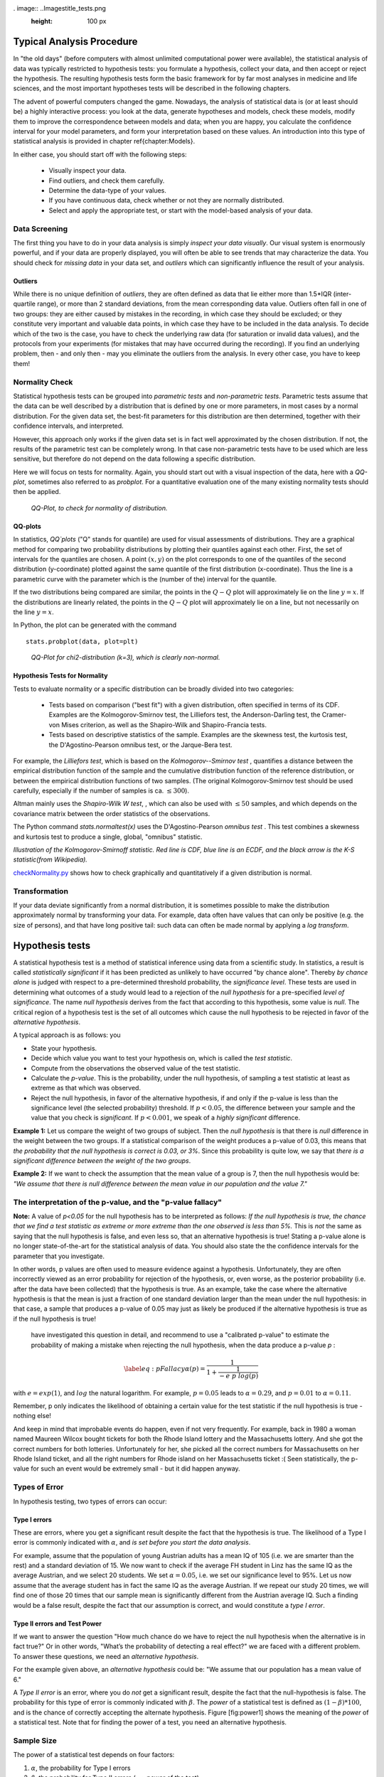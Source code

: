 
. image:: ..\Images\title_tests.png
    :height: 100 px

.. Statistical Data Analysis
.. =========================

Typical Analysis Procedure
--------------------------

In "the old days" (before computers with almost unlimited computational power were available), the statistical analysis of data was typically restricted to hypothesis tests: you formulate a hypothesis, collect your data, and then accept or reject the hypothesis. The resulting hypothesis tests form the basic framework for by far most analyses in  medicine and life sciences, and the most important hypotheses tests will be described in the following chapters.

The advent of powerful computers changed the game. Nowadays, the analysis of statistical data is (or at least should be) a highly interactive process: you look at the data, generate hypotheses and models, check these models, modify them to improve the correspondence between models and data; when you are happy, you calculate the confidence interval for your model parameters, and form your interpretation based on these values. An introduction into this type of statistical analysis is provided in chapter \ref{chapter:Models}.

In either case, you should start off with the following steps:

  - Visually inspect your data.
  - Find outliers, and check them carefully.
  - Determine the data-type of your values.
  - If you have continuous data, check whether or not they are normally distributed.
  - Select and apply the appropriate test, or start with the model-based analysis of your data.

Data Screening
~~~~~~~~~~~~~~

The first thing you have to do in your data analysis is simply *inspect your data visually*. Our visual system is enormously powerful, and if your data are properly displayed, you will often be able to see trends that may characterize the data. You should check for *missing data* in your data set, and *outliers* which can significantly influence the result of your analysis.

Outliers
^^^^^^^^

.. index:: outliers

While there is no unique definition of *outliers*, they are often defined as
data that lie either more than 1.5*IQR (inter-quartile range), or more than
2 standard deviations, from the mean corresponding data value. Outliers
often fall in one of two groups: they are either caused by mistakes in the
recording, in which case they should be excluded; or they constitute very
important and valuable data points, in which case they have to be included
in the data analysis. To decide which of the two is the case, you have to
check the underlying raw data (for saturation or invalid data values), and
the protocols from your experiments (for mistakes that may have occurred
during the recording). If you find an underlying problem, then - and only
then - may you eliminate the outliers from the analysis. In every other
case, you have to keep them!

Normality Check
~~~~~~~~~~~~~~~

.. index:: normality Check

Statistical hypothesis tests can be grouped into *parametric tests* and *non-parametric tests*. Parametric tests assume that the data can be well described by a distribution that is defined by one or more parameters, in most cases by a normal distribution. For the given data set, the best-fit parameters for this distribution are then determined, together with their confidence intervals, and interpreted.

However, this approach only works if the given data set is in fact well approximated by the chosen distribution. If not, the results of the parametric test can be completely wrong. In that case non-parametric tests have to be used which are less sensitive, but therefore do not depend on the data following a specific distribution.

Here we will focus on tests for normality. Again, you should start out with a visual inspection of the data, here with a *QQ-plot*, sometimes also referred to as *probplot*. For a quantitative evaluation one of the many existing normality tests should then be applied.

.. figure:: ../Images/ProbPlot.png
    :scale: 50 % 

    *QQ-Plot, to check for normality of distribution.*

QQ-plots
^^^^^^^^

.. index:: QQ-plot

In statistics, *QQ`plots* ("Q" stands for quantile)
are used for visual assessments of distributions. They are a graphical
method for comparing two probability distributions by plotting their
quantiles against each other. First, the set of intervals for the quantiles
are chosen. A point :math:`(x,y)` on the plot corresponds to one of the
quantiles of the second distribution (y-coordinate) plotted against the same
quantile of the first distribution (x-coordinate). Thus the line is a
parametric curve with the parameter which is the (number of the) interval
for the quantile.

If the two distributions being compared are similar, the points in the
:math:`Q-Q` plot will approximately lie on the line :math:`y = x`. If
the distributions are linearly related, the points in the :math:`Q-Q`
plot will approximately lie on a line, but not necessarily on the line
:math:`y = x`.

In Python, the plot can be generated with the command

::

    stats.probplot(data, plot=plt)

.. figure:: ../Images/chi2pp.png
    :scale: 50 % 

    *QQ-Plot for chi2-distribution (k=3), which is clearly non-normal.*

Hypothesis Tests for Normality
^^^^^^^^^^^^^^^^^^^^^^^^^^^^^^

.. index:: normality tests

Tests to evaluate normality or a specific distribution can be broadly divided into two categories:

  - Tests based on comparison ("best fit") with a given distribution, often specified in terms of its CDF. Examples are the Kolmogorov-Smirnov test, the Lilliefors test, the Anderson-Darling test, the Cramer-von Mises criterion, as well as the Shapiro-Wilk and Shapiro-Francia tests.
  - Tests based on descriptive statistics of the sample. Examples are the skewness test, the kurtosis test, the D'Agostino-Pearson omnibus test, or the Jarque-Bera test.

For example, the *Lilliefors test*, which is based on the *Kolmogorov--Smirnov test* , quantifies a distance between the empirical distribution function of the sample and the cumulative distribution function of the reference distribution, or between the empirical distribution functions of two samples. (The original Kolmogorov-Smirnov test should be used carefully, especially if the number of samples is ca. :math:`\leq 300`).

Altman mainly uses the *Shapiro-Wilk W test*, , which can also be used with :math:`\leq 50` samples, and which depends on the covariance matrix between the order statistics of the observations.

The Python command *stats.normaltest(x)* uses the D'Agostino-Pearson *omnibus test* . This test combines a skewness and kurtosis test to produce a single, global, "omnibus" statistic.

.. image:: ../Images/KS_example.png
    :scale: 50 %

*Illustration of the Kolmogorov-Smirnoff statistic. Red line is CDF, blue
line is an ECDF, and the black arrow is the K-S statistic(from Wikipedia).*

|python| `checkNormality.py <https://github.com/thomas-haslwanter/statsintro/blob/master/Code3/checkNormality.py>`_
shows how to check graphically and quantitatively if a given distribution is normal.

Transformation
~~~~~~~~~~~~~~

If your data deviate significantly from a normal distribution, it is
sometimes possible to make the distribution approximately normal by
transforming your data. For example, data often have values that can
only be positive (e.g. the size of persons), and that have long positive
tail: such data can often be made normal by applying a *log transform*.

Hypothesis tests
----------------

.. index:: hypothesis tests

A statistical hypothesis test is a method of statistical inference using
data from a scientific study. In statistics, a result is called
*statistically significant* if it has been predicted as unlikely to have
occurred "by chance alone". Thereby *by chance alone* is judged with
respect to a pre-determined threshold probability, the *significance
level*. These tests are used in determining what outcomes of a study
would lead to a rejection of the *null hypothesis* for a pre-specified
*level of significance*. The name *null hypothesis* derives from the
fact that according to this hypothesis, some value is *null*. The
critical region of a hypothesis test is the set of all outcomes which
cause the null hypothesis to be rejected in favor of the *alternative
hypothesis*.

A typical approach is as follows: you

-  State your hypothesis.

-  Decide which value you want to test your hypothesis on, which is
   called the *test statistic*.

-  Compute from the observations the observed value of the test
   statistic.

-  Calculate the *p-value*. This is the probability, under the null
   hypothesis, of sampling a test statistic at least as extreme as that
   which was observed.

-  Reject the null hypothesis, in favor of the alternative hypothesis,
   if and only if the p-value is less than the significance level (the
   selected probability) threshold. If :math:`p<0.05`, the difference
   between your sample and the value that you check is *significant*. If
   :math:`p<0.001`, we speak of a *highly significant* difference.

**Example 1:** Let us compare the weight of two groups of subject. Then
the *null hypothesis* is that there is *null* difference in the weight
between the two groups. If a statistical comparison of the weight
produces a p-value of 0.03, this means that *the probability that the
null hypothesis is correct is 0.03, or 3%*. Since this probability is
quite low, we say that *there is a significant difference between the
weight of the two groups*.

**Example 2:** If we want to check the assumption that the mean value of
a group is 7, then the null hypothesis would be: *"We assume that there
is null difference between the mean value in our population and the
value 7."*

The interpretation of the p-value, and the "p-value fallacy"
~~~~~~~~~~~~~~~~~~~~~~~~~~~~~~~~~~~~~~~~~~~~~~~~~~~~~~~~~~~~

**Note:** A value of *p<0.05* for the null hypothesis has to be
interpreted as follows: *If the null hypothesis is true, the chance that
we find a test statistic as extreme or more extreme than the one
observed is less than 5%.* This is *not* the same as saying that the
null hypothesis is false, and even less so, that an alternative
hypothesis is true! Stating a p-value alone is no longer
state-of-the-art for the statistical analysis of data. You should also
state the the confidence intervals for the parameter that you
investigate.

In other words, p values are often used to measure evidence against a
hypothesis. Unfortunately, they are often incorrectly viewed as an error
probability for rejection of the hypothesis, or, even worse, as the
posterior probability (i.e. after the data have been collected) that the
hypothesis is true. As an example, take the case where the alternative
hypothesis is that the mean is just a fraction of one standard deviation
larger than the mean under the null hypothesis: in that case, a sample
that produces a p-value of 0.05 may just as likely be produced if the
alternative hypothesis is true as if the null hypothesis is true!

 have investigated this question in detail, and recommend to use a "calibrated p-value" to estimate the probability of making a mistake when rejecting the null hypothesis, when the data produce a p-value *p* :

.. math::

   \label{eq:pFallacy}
       \alpha(p)= \frac{1}{1 + \frac{1}{-e \; p \; log(p)}}

with :math:`e=exp(1)`, and :math:`log` the natural logarithm. For
example, :math:`p=0.05` leads to :math:`\alpha=0.29`, and :math:`p=0.01`
to :math:`\alpha=0.11`.

Remember, p only indicates the likelihood of obtaining a certain value
for the test statistic if the null hypothesis is true - nothing else!

And keep in mind that improbable events do happen, even if not very
frequently. For example, back in 1980 a woman named Maureen Wilcox
bought tickets for both the Rhode Island lottery and the Massachusetts
lottery. And she got the correct numbers for both lotteries.
Unfortunately for her, she picked all the correct numbers for
Massachusetts on her Rhode Island ticket, and all the right numbers for
Rhode island on her Massachusetts ticket :( Seen statistically, the
p-value for such an event would be extremely small - but it did happen
anyway.


Types of Error
~~~~~~~~~~~~~~~

In hypothesis testing, two types of errors can occur:

Type I errors
^^^^^^^^^^^^^

.. index:: error-Type 1 

These are errors, where you get a significant result despite the fact
that the hypothesis is true. The likelihood of a Type I error is
commonly indicated with :math:`\alpha`, and *is set before you start the
data analysis*.

For example, assume that the population of young Austrian adults has a
mean IQ of 105 (i.e. we are smarter than the rest) and a standard
deviation of 15. We now want to check if the average FH student in Linz
has the same IQ as the average Austrian, and we select 20 students. We
set :math:`\alpha=0.05`, i.e. we set our significance level to 95%. Let
us now assume that the average student has in fact the same IQ as the
average Austrian. If we repeat our study 20 times, we will find one of
those 20 times that our sample mean is significantly different from the
Austrian average IQ. Such a finding would be a false result, despite the
fact that our assumption is correct, and would constitute a *type I
error*.

Type II errors and Test Power
^^^^^^^^^^^^^^^^^^^^^^^^^^^^^

.. index:: error-Type 2

If we want to answer the question "How much chance do we have to reject
the null hypothesis when the alternative is in fact true?" Or in other
words, "What’s the probability of detecting a real effect?" we are faced
with a different problem. To answer these questions, we need an
*alternative hypothesis*.

For the example given above, an *alternative hypothesis* could be: "We
assume that our population has a mean value of 6."

A *Type II error* is an error, where you do *not* get a significant
result, despite the fact that the null-hypothesis is false. The
probability for this type of error is commonly indicated with
:math:`\beta`. The *power* of a statistical test is defined as
:math:`(1-\beta)*100`, and is the chance of correctly accepting the
alternate hypothesis. Figure [fig:power1] shows the meaning of the
*power* of a statistical test. Note that for finding the power of a
test, you need an alternative hypothesis.

Sample Size
~~~~~~~~~~~

.. index:: sample size

The power of a statistical test depends on four factors:

#. :math:`\alpha`, the probability for Type I errors

#. :math:`\beta`, the probability for Type II errors (
   :math:`\Rightarrow` power of the test)

#. :math:`d`, the *effect size*, i.e. the magnitude of the investigated effect relative to
   :math:`\sigma`, the standard deviation of the sample

#. :math:`n`, the sample size

Only 3 of these 4 parameters can be chosen, the :math:`4^{th}` is then
automatically fixed.

The size of the absolute difference *D* between mean treatment outcomes
that will answer the clinical question being posed is often called
*clinical significance* or *clinical relevance*.

| |image21|

*Power of a statistical test, for comparing the mean value of two given distributions.*

| |image22|

*Effect of an increase in sampling size on the power of a test.*

Examples for some special cases 
^^^^^^^^^^^^^^^^^^^^^^^^^^^^^^^^^
 
**Test on one mean:** if we have the hypothesis that the data population has
a mean value of :math:`x_1` and a standard deviation of :math:`\sigma`, and the actual
population has a mean value of :math:`x_1+D` and the same standard deviation, we
can find such a difference with a *minimum sample number* of

.. math:: n = \frac{{({z_{1 - \alpha /2}} + {z_{1 - \beta }})}^2}{d^2}

Here z is the standardized normal variable (see also chapter
"Normal Distribution")

.. Math:: z = \frac{x-\mu}{\sigma} .

and :math:`d = \frac{D}{\sigma}` the effect size.

In words, if the real mean has a value of :math:`x_1`, we want to detect this
correctly in at least :math:`1-\alpha\%` of all tests; and if the real mean is
shifted by :math:`D` or more, we want to detect this with a likelihood of at least
:math:`1-\beta\%`.

**Test between two different populations:**

For finding a difference between two normally distributed means, the
minimum number of samples we need in each group to detect an absolute difference *D* is

.. math:: {n_1} = {n_2} = \frac{{({z_{1 - \alpha /2}} + {z_{1 - \beta }})}^2(\sigma _1^2 + \sigma _2^2)}{D^2} .

Python Solution
^^^^^^^^^^^^^^^

*statsmodels* makes clever use of the fact that 3 of the 4 factors mentioned
above are independent, and combines it with the Python feature of
*named parameters* to provide a program that takes 3 of those
parameters as input, and calculates the remaining 4th parameter.

For example, 

::

    from statsmodels.stats import power
    print(power.tt_ind_solve_power(effect_size = 0.5, alpha =0.05, power=0.8))
    # Result: 63.77

tells us that if we compare two groups with the same number of subjects and
the same standard deviation, require an :math:`\alpha=0.05` a test power of
*80%*, and we want to detect a difference between the groups that is half
the standard deviation, we need to test 64 subjects.

Similarly, 

::

    effect_size = power.tt_ind_solve_power(alpha =0.05, power=0.8, nobs1=25)
    # Result: 0.81

tells us that if we have an :math:`\alpha=0.05`, a test power of *80\%*, and
25 subjects in each group, then the smallest difference between the groups
is 81\% of the sample standard deviation.

The corresponding command for one sample t-tests is *tt_solve_power*.


Programs: SampleSize 
^^^^^^^^^^^^^^^^^^^^^^

|python| `sampleSize.py <https://github.com/thomas-haslwanter/statsintro/blob/master/Code3/sampleSize.py>`_
*Sample size calculation for normally distributed groups with arbitrary standard deviations.*


Sensitivity and Specificity 
-----------------------------

.. index:: sensitivity

.. index:: specificity

Some of the more confusing terms in statistical analysis are
*sensitivity* and *specificity* . A related topic are *positive
predictive value (PPV)* and *negative predictive value (NPV)* . The
following diagram shows how the four are related:

| |image23|

*Relationship between sensitivity, specicity, positive predictive value and negative
predictive value. (From: Wikipedia)*

-  **Sensitivity** Proportion of positives that are correctly
   identified by a test = probability of a positive test, given the
   patient is ill.

-  **Specificity** Proportion of negatives that are correctly
   identified by a test = probability of a negative test, given that
   patient is well.

-  **Positive predictive value** Proportion of patients with
   positive test results who are correctly diagnosed.

-  **Negative predictive value** Proportion of patients with
   negative test results who are correctly diagnosed.

For example, *pregnancy tests* have a high sensitivity: when a woman is
pregnant, the probability that the test is positive is very high.

In contrast, an indicator for an attack with atomic weapons on the White
House should have a very high specificity: if there is no attack, the
probability that the test goes on should be very, very small.

*Sensitivity* and *specificity* characerize a test, while *PPV* and
*NPV* are the parameters that tell the doctor how to interpret a test
result.
 
While sensitivity and specificity are independent of prevalence, they do
not tell us what portion of patients with abnormal test results are
truly abnormal. This information is provided by the positive/negative
predictive value. However, as the Figure below indicates, these
values are affected by the *prevalence* of the disease. In other words,
we need to know the prevalence of the disease as well as the PPV/NPV of
a test to provide a sensible interpretation of the test results.

| |image24|

*Effect of prevalence on PPV and NPV. "T" stands for "test", and "P" for "patient".(For comparison with below: T+P+ = TP, T-P- = TN, T+P- = FP, and T-P+ = FN)*

The Figure gives a worked example:

| |image25|

*Worked example. (From: Wikipedia)*

Related calculations
~~~~~~~~~~~~~~~~~~~~~

-  False positive rate (:math:`\alpha`) = type I error =
   :math:`1-specificity` = :math:`\frac{FP}{FP + TN}` =
   :math:`\frac{180}{180+1820}` = 9%

-  False negative rate (:math:`\beta`) = type II error =
   :math:`1 - sensitivity` = :math:`\frac{FN}{TP + FN}` =
   :math:`\frac{10}{20+10}` = 33%

-  Power = sensitivity = :math:`1 - \beta`

-  Likelihood ratio positive = :math:`\frac{sensitivity}{1 - specificity}`
   = :math:`\frac{66.67\%}{1−91\%}` = 7.4

-  Likelihood ratio negative = :math:`\frac{1 - sensitivity}{specificity}`
   = :math:`\frac{1−66.67\%}{91\%}` = 0.37

Hence with large numbers of false positives and few false negatives, a
positive FOB screen test is in itself poor at confirming cancer (PPV =
10%) and further investigations must be undertaken; it did, however,
correctly identify 66.7% of all cancers (the sensitivity). However as a
screening test, a negative result is very good at reassuring that a
patient does not have cancer (NPV = 99.5%) and at this initial screen
correctly identifies 91% of those who do not have cancer (the
specificity).

ROC Curves
-----------

.. index:: ROC curves

Closely related to *Sensitivity* and *Specificity* is the *receiver operating characteristic (ROC)* curve. This is a graph displaying the relationship between the true positive rate (on the vertical axis) and the false positive rate (on the horizontal axis). The technique comes from the field of engineering, where it was developed to find the predictor which best discriminates between two given distributions. In the ROC-curve (see figure below) this point is given by the value with the largest distance to the diagonal.


.. image:: ../Images/ROC.png
    :scale: 50 %

*Top: Probability density functions for two distributions. Bottom: corresponding ROC-curve*

Common Statistical Tests for Comparing Groups of Independent and Paired Samples
-------------------------------------------------------------------------------

The table below gives an overview of the most common statistical
tests for different combinations of data.

.. image:: ../Images/CommonTests.png
    :scale: 100 %


Examples
~~~~~~~~

  - **2 groups, nominal** male/female, blond-hair/black-hair. E.g. "Are females more blond than males?"
  - **2 groups, nominal, paired** 2 labs, analysis of blood samples. E.g. "Does the blood analysis from Lab1 indicate more infections than the analysis from Lab2?"
  - **2 groups, ordinal** black/white, ranking 100m sprint. E.g. "Are black sprinters more successful than white sprinters?"
  - **2 groups, ordinal, paired** sprinters, before/after diet. E.g. "Does a chocolate diet make sprinters more successful?"
  - **3 groups, ordinal** black/white/chinese, ranking 100m sprint. E.g. "Does ethnicity have an effect on the success of sprinters?"
  - **3 groups, ordinal, paired** sprinters, before/after diet. E.g. "Does a rice diet make Chinese sprinters more successful?"
  - **2 groups, continuous** male/female, IQ. E.g. "Are women more intelligent than men?"
  - **2 groups, continuous, paired** male/female, looking at diamonds. E.g. "Does looking at diamonds raise the female heart-beat more than the male?
  - **3 groups, continuous** Tyrolians, Viennese, Styrians; IQ. E.g. "Are Tyrolians smarter than people from other Austrian federal states?"
  - **3 groups, continuous, paired** Tyrolians, Viennese, Styrians; looking at mountains. E.g. "Does looking at mountains raise the heartbeat of Tyrolians more than those of other people?"


Exercises
---------

#. 

   #. Read in the data from "Data\\amstat\\calcium.dat.txt".

   #. Check for erroneous entries.

   #. Check the Alkaline Phosphatase levels for normality. Use a
      log-transform on the data, and re-check.


.. |image21| image:: ../Images/power1.png
    :scale: 50 %
.. |image22| image:: ../Images/power2.png
    :scale: 50 %
.. |image23| image:: ../Images/Sensitivity_Specificity_Diagram.png
    :scale: 75 %
.. |image24| image:: ../Images/Sensitivity_Specificity.png
    :scale: 50 %
.. |image25| image:: ../Images/Sensitivity_Specificity_Example.png
    :scale: 75 %

.. |ipynb| image:: ../Images/IPython.jpg
    :scale: 50 % 
.. |python| image:: ../Images/python.jpg
    :scale: 50 % 
